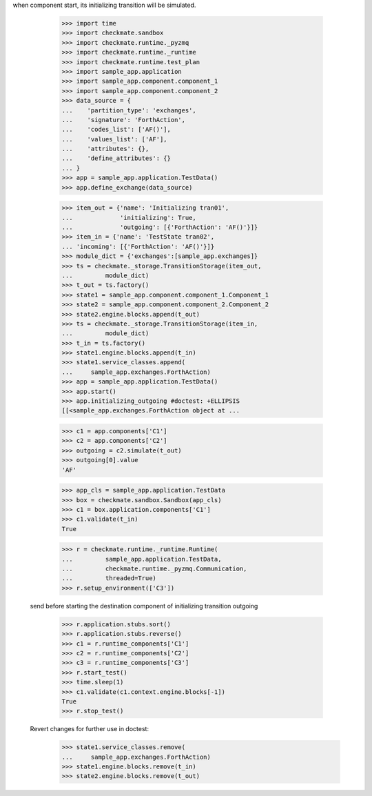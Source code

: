 when component start, its initializing transition will be simulated.

        >>> import time
        >>> import checkmate.sandbox
        >>> import checkmate.runtime._pyzmq
        >>> import checkmate.runtime._runtime
        >>> import checkmate.runtime.test_plan
        >>> import sample_app.application
        >>> import sample_app.component.component_1
        >>> import sample_app.component.component_2
        >>> data_source = {
        ...    'partition_type': 'exchanges',
        ...    'signature': 'ForthAction',
        ...    'codes_list': ['AF()'],
        ...    'values_list': ['AF'],
        ...    'attributes': {},
        ...    'define_attributes': {}
        ... }
        >>> app = sample_app.application.TestData()
        >>> app.define_exchange(data_source)

        >>> item_out = {'name': 'Initializing tran01',
        ...             'initializing': True,
        ...             'outgoing': [{'ForthAction': 'AF()'}]}
        >>> item_in = {'name': 'TestState tran02',
        ... 'incoming': [{'ForthAction': 'AF()'}]}
        >>> module_dict = {'exchanges':[sample_app.exchanges]}
        >>> ts = checkmate._storage.TransitionStorage(item_out,
        ...         module_dict)
        >>> t_out = ts.factory()
        >>> state1 = sample_app.component.component_1.Component_1
        >>> state2 = sample_app.component.component_2.Component_2
        >>> state2.engine.blocks.append(t_out)
        >>> ts = checkmate._storage.TransitionStorage(item_in,
        ...         module_dict)
        >>> t_in = ts.factory()
        >>> state1.engine.blocks.append(t_in)
        >>> state1.service_classes.append(
        ...     sample_app.exchanges.ForthAction)
        >>> app = sample_app.application.TestData()
        >>> app.start()
        >>> app.initializing_outgoing #doctest: +ELLIPSIS
        [[<sample_app.exchanges.ForthAction object at ...

        >>> c1 = app.components['C1']
        >>> c2 = app.components['C2']
        >>> outgoing = c2.simulate(t_out)
        >>> outgoing[0].value
        'AF'

        >>> app_cls = sample_app.application.TestData
        >>> box = checkmate.sandbox.Sandbox(app_cls)
        >>> c1 = box.application.components['C1']
        >>> c1.validate(t_in)
        True

        >>> r = checkmate.runtime._runtime.Runtime(
        ...         sample_app.application.TestData,
        ...         checkmate.runtime._pyzmq.Communication,
        ...         threaded=True)
        >>> r.setup_environment(['C3'])

    send before starting the destination component of initializing
    transition outgoing
        >>> r.application.stubs.sort()
        >>> r.application.stubs.reverse()
        >>> c1 = r.runtime_components['C1']
        >>> c2 = r.runtime_components['C2']
        >>> c3 = r.runtime_components['C3']
        >>> r.start_test()
        >>> time.sleep(1)
        >>> c1.validate(c1.context.engine.blocks[-1])
        True
        >>> r.stop_test()

    Revert changes for further use in doctest:
        >>> state1.service_classes.remove(
        ...     sample_app.exchanges.ForthAction)
        >>> state1.engine.blocks.remove(t_in)
        >>> state2.engine.blocks.remove(t_out)

